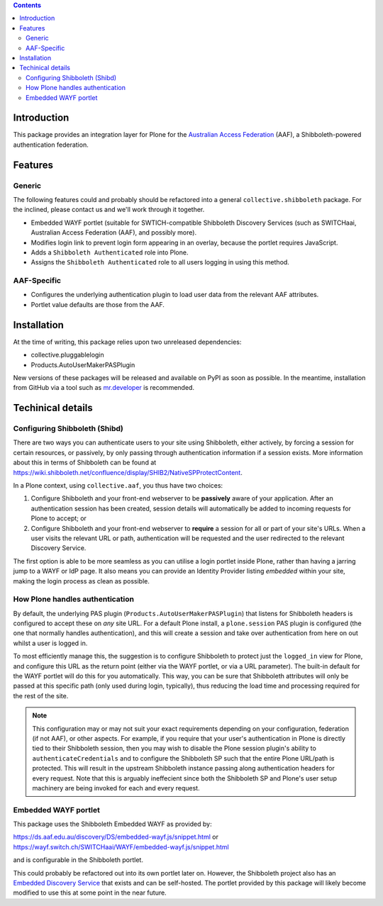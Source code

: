 .. contents::

Introduction
============

This package provides an integration layer for Plone for the `Australian
Access Federation <http://aaf.edu.au>`_ (AAF), a Shibboleth-powered
authentication federation.

Features
========

Generic
-------

The following features could and probably should be refactored into a 
general ``collective.shibboleth`` package.  For the inclined, please contact
us and we'll work through it together.

* Embedded WAYF portlet (suitable for SWTICH-compatible Shibboleth Discovery
  Services (such as SWITCHaai, Australian Access Federation (AAF), and possibly
  more).
* Modifies login link to prevent login form appearing in an overlay, because
  the portlet requires JavaScript.
* Adds a ``Shibboleth Authenticated`` role into Plone.
* Assigns the ``Shibboleth Authenticated`` role to all users logging in
  using this method.


AAF-Specific
------------

* Configures the underlying authentication plugin to load user data from
  the relevant AAF attributes.
* Portlet value defaults are those from the AAF.

Installation
============

At the time of writing, this package relies upon two unreleased dependencies:

* collective.pluggablelogin 
* Products.AutoUserMakerPASPlugin

New versions of these packages will be released and available on PyPI
as soon as possible.  In the meantime, installation from GitHub via a tool
such as `mr.developer <https://pypi.python.org/pypi/mr.developer>`_ is
recommended.

Techinical details
==================

Configuring Shibboleth (Shibd)
------------------------------

There are two ways you can authenticate users to your site using
Shibboleth, either actively, by forcing a session for certain resources,
or passively, by only passing through authentication information if a
session exists.  More information about this in terms of Shibboleth
can be found at https://wiki.shibboleth.net/confluence/display/SHIB2/NativeSPProtectContent.

In a Plone context, using ``collective.aaf``, you thus have two choices:

#. Configure Shibboleth and your front-end webserver to be **passively**
   aware of your application. After an authentication session has been 
   created, session details will automatically be added to incoming requests
   for Plone to accept; or
#. Configure Shibboleth and your front-end webserver to **require** a session
   for all or part of your site's URLs.  When a user visits the relevant URL
   or path, authentication will be requested and the user redirected to the
   relevant Discovery Service.

The first option is able to be more seamless as you can utilise a
login portlet inside Plone, rather than having a jarring jump to a WAYF or IdP
page. It also means you can provide an Identity Provider listing
*embedded* within your site, making the login process as clean as possible.

How Plone handles authentication
--------------------------------

By default, the underlying PAS plugin (``Products.AutoUserMakerPASPlugin``)
that listens for Shibboleth headers is configured to accept these on *any* site
URL.  For a default Plone install, a ``plone.session`` PAS plugin is configured
(the one that normally handles authentication), and this will create a session
and take over authentication from here on out whilst a user is logged in. 

To most efficiently manage this, the suggestion is to configure Shibboleth to
protect just the ``logged_in`` view for Plone, and configure this URL as the
return point (either via the WAYF portlet, or via a URL parameter). The
built-in default for the WAYF portlet will do this for you automatically.
This way, you can be sure that Shibboleth attributes will only be passed
at this specific path (only used during login, typically),
thus reducing the load time and processing required for the rest of the site.

.. note::

   This configuration may or may not suit your exact requirements depending on
   your configuration, federation (if not AAF), or other aspects. For example,
   if you require that your user's authentication in Plone is directly tied to
   their Shibboleth session, then you may wish to disable the Plone session
   plugin's ability to ``authenticateCredentials`` and to configure the
   Shibboleth SP such that the entire Plone URL/path is protected.  This will
   result in the upstream Shibboleth instance passing along authentication
   headers for every request.  Note that this is arguably ineffecient since
   both the Shibboleth SP and Plone's user setup machinery are being invoked
   for each and every request.


Embedded WAYF portlet
---------------------

This package uses the Shibboleth Embedded WAYF as provided by:

https://ds.aaf.edu.au/discovery/DS/embedded-wayf.js/snippet.html
or 
https://wayf.switch.ch/SWITCHaai/WAYF/embedded-wayf.js/snippet.html

and is configurable in the Shibboleth portlet.  

This could probably be refactored out into its own portlet later on. However,
the Shibboleth project also has an `Embedded Discovery Service
<https://wiki.shibboleth.net/confluence/display/EDS10/Embedded+Discovery+Service>`_
that exists and can be self-hosted.  The portlet provided by this package
will likely become modified to use this at some point in the near future.

